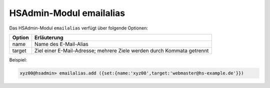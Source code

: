========================
HSAdmin-Modul emailalias
========================

Das HSAdmin-Modul ``emailalias`` verfügt über folgende Optionen:

+---------------+------------------------------------------------------------------------+
| Option        | Erläuterung                                                            |
+===============+========================================================================+
| name          | Name des E-Mail-Alias                                                  |
+---------------+------------------------------------------------------------------------+
| target        | Ziel einer E-Mail-Adresse; mehrere Ziele werden durch Kommata getrennt |
+---------------+------------------------------------------------------------------------+

Beispiel:

.. code-block:: console

    xyz00@hsadmin> emailalias.add ({set:{name:'xyz00',target:'webmaster@hs-example.de'}})

